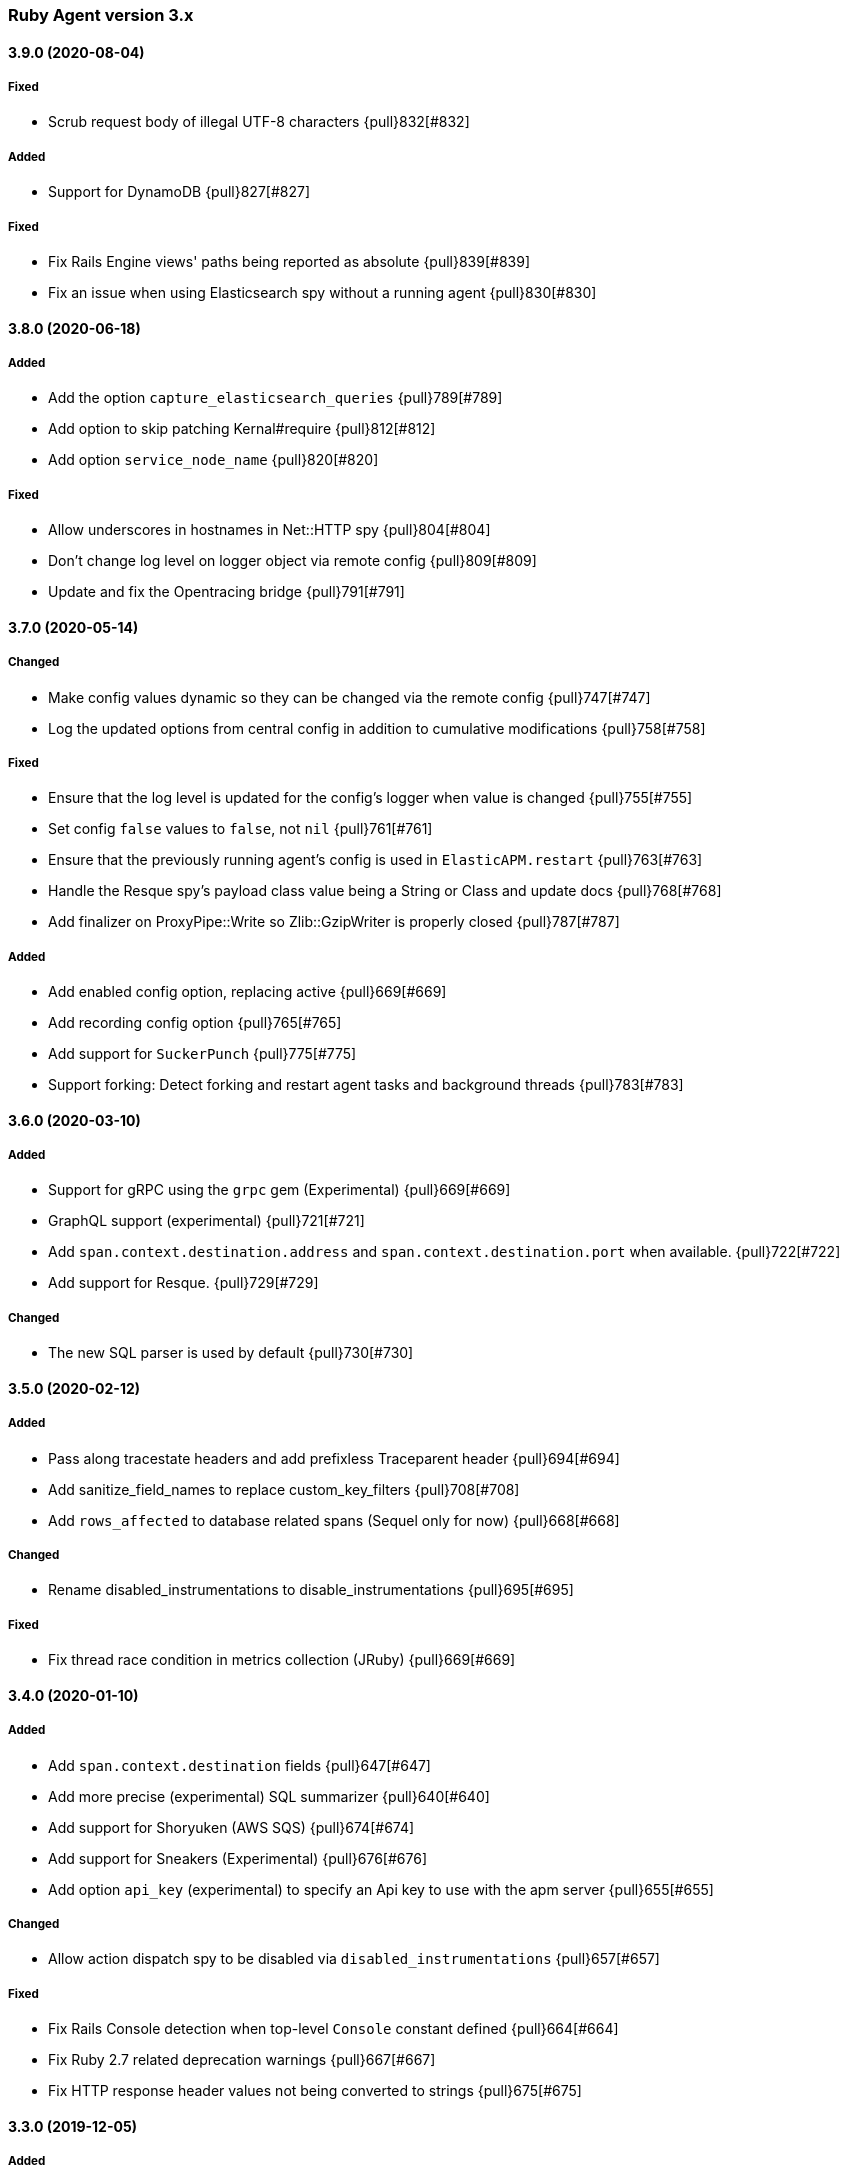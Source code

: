 ifdef::env-github[]
NOTE: Release notes are best read in our documentation at
https://www.elastic.co/guide/en/apm/agent/ruby/current/release-notes.html[elastic.co]
endif::[]

////
[[release-notes-x.x.x]]
==== x.x.x (YYYY-MM-DD)

[float]
===== Breaking changes
- Breaking change

[float]
===== Deprecated
- Deprecation {pull}2526[#2526]

[float]
===== Added
- Feature {pull}2526[#2526]

[float]
===== Changed
- Change {pull}2526[#2526]

[float]
===== Fixed
- Fix {pull}2526[#2526]

[float]
[[unreleased]]
==== Unreleased
////

[[release-notes-3.x]]
=== Ruby Agent version 3.x

[[release-notes-3.9.0]]
==== 3.9.0 (2020-08-04)

[float]
===== Fixed
- Scrub request body of illegal UTF-8 characters {pull}832[#832]

[float]
===== Added

- Support for DynamoDB {pull}827[#827]

[float]
===== Fixed

- Fix Rails Engine views' paths being reported as absolute {pull}839[#839]
- Fix an issue when using Elasticsearch spy without a running agent {pull}830[#830]

[[release-notes-3.8.0]]
==== 3.8.0 (2020-06-18)

[float]
===== Added

- Add the option `capture_elasticsearch_queries` {pull}789[#789]
- Add option to skip patching Kernal#require {pull}812[#812]
- Add option `service_node_name` {pull}820[#820]

[float]
===== Fixed

- Allow underscores in hostnames in Net::HTTP spy {pull}804[#804]
- Don't change log level on logger object via remote config {pull}809[#809]
- Update and fix the Opentracing bridge {pull}791[#791]

[[release-notes-3.7.0]]
==== 3.7.0 (2020-05-14)

[float]
===== Changed

- Make config values dynamic so they can be changed via the remote config {pull}747[#747]
- Log the updated options from central config in addition to cumulative modifications {pull}758[#758]

[float]
===== Fixed

- Ensure that the log level is updated for the config's logger when value is changed {pull}755[#755]
- Set config `false` values to `false`, not `nil` {pull}761[#761]
- Ensure that the previously running agent's config is used in `ElasticAPM.restart` {pull}763[#763]
- Handle the Resque spy's payload class value being a String or Class and update docs {pull}768[#768]
- Add finalizer on ProxyPipe::Write so Zlib::GzipWriter is properly closed {pull}787[#787]

[float]
===== Added

- Add enabled config option, replacing active {pull}669[#669]
- Add recording config option {pull}765[#765]
- Add support for `SuckerPunch` {pull}775[#775]
- Support forking: Detect forking and restart agent tasks and background threads {pull}783[#783]

[[release-notes-3.6.0]]
==== 3.6.0 (2020-03-10)

[float]
===== Added

- Support for gRPC using the `grpc` gem (Experimental) {pull}669[#669]
- GraphQL support (experimental) {pull}721[#721]
- Add `span.context.destination.address` and `span.context.destination.port` when available. {pull}722[#722]
- Add support for Resque. {pull}729[#729]

[float]
===== Changed

- The new SQL parser is used by default {pull}730[#730]

[[release-notes-3.5.0]]
==== 3.5.0 (2020-02-12)

[float]
===== Added

- Pass along tracestate headers and add prefixless Traceparent header {pull}694[#694]
- Add sanitize_field_names to replace custom_key_filters {pull}708[#708]
- Add `rows_affected` to database related spans (Sequel only for now) {pull}668[#668]

[float]
===== Changed

- Rename disabled_instrumentations to disable_instrumentations {pull}695[#695]

[float]
===== Fixed

- Fix thread race condition in metrics collection (JRuby) {pull}669[#669]

[[release-notes-3.4.0]]
==== 3.4.0 (2020-01-10)

[float]
===== Added

- Add `span.context.destination` fields {pull}647[#647]
- Add more precise (experimental) SQL summarizer {pull}640[#640]
- Add support for Shoryuken (AWS SQS) {pull}674[#674]
- Add support for Sneakers (Experimental) {pull}676[#676]
- Add option `api_key` (experimental) to specify an Api key to use with the apm server {pull}655[#655]

[float]
===== Changed

- Allow action dispatch spy to be disabled via `disabled_instrumentations` {pull}657[#657]

[float]
===== Fixed

- Fix Rails Console detection when top-level `Console` constant defined {pull}664[#664]
- Fix Ruby 2.7 related deprecation warnings {pull}667[#667]
- Fix HTTP response header values not being converted to strings {pull}675[#675]

[[release-notes-3.3.0]]
==== 3.3.0 (2019-12-05)

[float]
===== Added

- Add option `disable_metrics` {pull}625[#625]

[float]
===== Fixed

- Make Filters thread-safe {pull}624[#624]
- Omit passwords in outgoing urls {pull}629[#629]
- Add missing mutex to Counter metrics {pull}636[#636]
- Correct span context collection name for Mongo getMore commands {pull}637[#637]

[[release-notes-3.2.0]]
==== 3.2.0 (2019-11-19)

[float]
===== Added

- Add Grape support. {pull}562[#562]
- Add Breakdown Metrics {pull}526[#526]

[float]
===== Changes

- Set remote_addr to immediate socket {pull}615[#615]

[float]
===== Fixed

- Fixed pulling config from Kibana {pull}594[#594]
- Fixed a bug where the agent would alter the original cookies hash {pull}616[#616]

[[release-notes-3.1.0]]
==== 3.1.0 (2019-10-21)

[float]
===== Added

- Add `ElasticAPM::Sinatra.start` API. {pull}556[#566]

[float]
===== Changes

- Log 404s from CentralConfig on debug level {pull}553[#553]

[float]
===== Fixed

- Fix Central Config url path {pull}578[#578]

[[release-notes-3.0.0]]
==== 3.0.0 (2019-10-08)

[float]
===== Breaking Changes

The following changes are breaking, as they may change the way data is grouped or shown in Kibana or how your app
defines agent settings.

- Decrease stack_trace_limit to 50 {pull}515[#515]
- Errors' `message` no longer include their `type` {pull}323[#323]
- External request spans now have type `external.http.{library}` {pull}514[#514]
- Durations are measured using monotonic time {pull}550[#550]
- Rename set_tag to set_label {pull}543[#543]
- Rename disabled_spies to disabled_instrumentations {pull}539[#539]

[[release-notes-2.x]]
=== Ruby Agent version 2.x

[[release-notes-2.12.0]]
==== 2.12.0 (2019-10-01)

[float]
===== Changed

- `disabled_spies` renamed to `disabled_instrumentations` with fallback {pull}539[#539]
- Rename `set_tag` to `set_label` and deprecate `set_tag` {pull}543[#543]
- Allow non-String label values {pull}543[#543]

[float]
===== Fixed

- Handles a case where stacktrace frames are empty {pull}538[#538]

[float]
===== Deprecated

- Deprecate `set_tag` {pull}543[#543]

[[release-notes-2.11.0]]
==== 2.11.0 (2019-09-23)

[float]
===== Added

- Add `Rails` module with `#start` method to run Rails setup explicitly {pull}522[#522]
- Support for log/trace correlation {pull}527[#527]

[float]
===== Changed

- Split dot-separated `span.type` into `.type`, `.subtype` and `.action` (auto-upgrades dot style) {pull}531[#531]

[[release-notes-2.10.1]]
==== 2.10.1

[float]
===== Fixed

- Fixed loading options from a config file specified by `ELASTIC_APM_CONFIG_FILE` {pull}518[#518]
- Fixed an issue with CentralConfig polling not starting {pull}525[#525]

[float]
===== Added

- Support for chained exceptions {pull}488[#488]

[[release-notes-2.10.0]]
==== 2.10.0

[float]
===== Added

- Add Ruby specific metrics {pull}437[#437]
- Support for APM Agent Configuration via Kibana {pull}464[#464]
- Change span name format and add command to context's db.statement for `MongoSpy` {pull}488[#488]

[float]
===== Changed

- `ElasticAPM.report` and `ElasticAPM.report_message` return the string ID of the generated `Error` objects {pull}507[#507]

[[release-notes-2.9.1]]
==== 2.9.1 (2019-06-28)

[float]
===== Fixed

- Use system CA certificate if none is specified {pull}460[#460]

[[release-notes-2.9.0]]
==== 2.9.0 (2019-06-25)

[float]
===== Security

- **NB:** If you are using a custom CA cert via `server_ca_cert`, versions of the agent prior to 2.9.0 may not have validated the certificate of APM Server correctly.

[float]
===== Added

- Add `transaction.type` to errors {pull}434[#434]
- Add cookies to `request.cookies` {pull}448[#448]

[float]
===== Fixed

- Fix support for older versions of Http.rb {pull}438[#438]
- Strip `Cookie` and `Set-Cookie` from headers {pull}448[#448]
- Fix disabling SSL verification {pull}449[#449]

[[release-notes-2.8.1]]
==== 2.8.1 (2019-05-29)

[float]
===== Fixed

- Database statements are properly truncated {pull}431[#431]

[[release-notes-2.8.0]]
==== 2.8.0 (2019-05-20)

[float]
===== Added

- The option `stack_trace_limit` {pull}424[#424]

[float]
===== Changed

- Use standardized User-Agent {pull}419[#419]

[float]
===== Fixed

- `error.culprit` is properly truncated to 1024 characters {pull}418[#418]
- Force convert `transaction.context.response.status_code` to integer {pull}423[#423]

[[release-notes-2.7.0]]
==== 2.7.0 (2019-05-07)

[float]
===== Added

- Added `disable_start_message` for those wanting complete silence on boot {pull}397[#397]

[float]
===== Changed

- Attempt to strip secrets from `request.env` {pull}410[#410]

[float]
===== Fixed

- Rewritten most of the internal transport code, streaming events to APM Server {pull}372[#372]
- Re-added `default_tags` {pull}395[#395]
- A bug in the Faraday spy when disabling the Net::HTTP spy {pull}396[#396]
- Fix disabling the ActionDispatch spy {pull}399[#399]

[[release-notes-2.6.1]]
==== 2.6.1 (2019-03-28)

[float]
===== Fixed

- Setting `config_file` via `ELASTIC_APM_CONFIG_FILE` {pull}363[#363]
- Stopping the Metrics collector when it is disabled {pull}357[#357]
- HTTP proxy settings can now be set by ENV variable {pull}367[#367]

[[release-notes-2.6.0]]
==== 2.6.0 (2019-03-19)

[float]
===== Deprecated

- `ElasticAPM.build_context` now takes two keyword arguments instead of a single, normal argument. https://www.elastic.co/guide/en/apm/agent/ruby/2.x/api.html#api-agent-build-context[Docs].
- The option `capture_body` has a string value instead of boolean. https://www.elastic.co/guide/en/apm/agent/ruby/2.x/configuration.html#config-capture-body[Docs].

Both APIs are backwards compatible with fallbacks and deprecation warnings, scheduled for removal in next major release.

[float]
===== Added

- Configuration options to use an HTTP proxy {pull}352[#352]

[float]
===== Changed

- Errors get their own contexts, perhaps leading to slightly different (but more correct) results. {pull}335[#335]
- The agent no longer starts automatically inside Rails' console {pull}343[#343]

[float]
===== Fixed

- Fixed reading available memory on older Linux kernels {pull}351[#351]
- Don't apply filters to original response headers {pull}354[#354]

[[release-notes-2.5.0]]
==== 2.5.0 (2019-03-01)

[float]
===== Added

- Added the option `active` that will prevent the agent from starting if set to `false` {pull}338[#338]

[float]
===== Fixed

- Fix error with `capture_body` and nested request bodies {pull}339[#339]

[[release-notes-2.4.0]]
==== 2.4.0 (2019-02-27)

[float]
===== Added

- Added option to specify a custom server CA certificate {pull}315[#315]

[float]
===== Changed

- **NB:** Default value of option `capture_body` flipped to `false` to align with other agents. Set `capture_body: true` in your configuration to get them back. {pull}324[#324]

[float]
===== Fixed

- Reading CPU stats from `/proc/stat` on RHEL {pull}312[#312]
- Change TraceContext to differentiate between `id` and `parent_id` {pull}326[#326]
- `capture_body` will now force encode text bodies to utf-8 when possible {pull}332[#332]

[[release-notes-2.3.1]]
==== 2.3.1 (2019-01-31)

[float]
===== Added

- Read container info from Docker or Kupernetes {pull}303[#303]

[float]
===== Fixed

- Fix logging exceptions when booting via Railtie {pull}306[#306]

[[release-notes-2.3.0]]
==== 2.3.0 (2019-01-29)

[float]
===== Added

- Support for Metrics {pull}276[#276]

[[release-notes-2.2.0]]
==== 2.2.0 (2019-01-22)

[float]
===== Added

- Support for https://opentracing.io[OpenTracing] {pull}273[#273]
- Add capture\_\* options {pull}279[#279]
- Evaluate the config file as ERB {pull}288[#288]

[float]
===== Changed

- Rename `Traceparent` object to `TraceContext` {pull}271[#271]

[float]
===== Fixed

- An issue where Spans would not get Stacktraces attached {pull}282[#282]
- Skip `caller` unless needed {pull}287[#287]

[[release-notes-2.1.2]]
==== 2.1.2 (2018-12-07)

[float]
===== Fixed

- Fix truncation of `transaction.request.url` values {pull}267[#267]
- Fix Faraday calls with `url_prefix` {pull}263[#263]
- Force `span.context.http.status_code` to be an integer

[[release-notes-2.1.1]]
==== 2.1.1 (2018-12-04)

[float]
===== Fixed

- Set traceparent span.id to transaction id when span is missing {pull}261[#261]

[[release-notes-2.1.0]]
==== 2.1.0 (2018-12-04)

[float]
===== Added

- Support for Faraday {pull}249[#249]

[float]
===== Fixed

- Truncate keyword fields to 1024 chars {pull}240[#240]
- Lazy boot worker threads on first event. Fixes apps using Puma's `preload_app!` {pull}239[#239]
- Fix missing `disable_send` implementation {pull}257[#257]
- Add warnings for invalid config options {pull}254[#254]

[[release-notes-2.0.1]]
==== 2.0.1 (2018-11-15)

[float]
===== Fixed

- Stop sending `span.start` {pull}234[#234]

[[release-notes-2.0.0]]
==== 2.0.0 (2018-11-14)

Version adds support for APM Server 6.5 and needs at least that.

[float]
===== Added

- Support for APM Server 6.5 (Intake v2)
- Support for Distributed Tracing (beta)
- Support for RUM Agent correlation (Distributed Tracing)
- Support for https://github.com/httprb/http[HTTP.rb] (Instrumentation + Distributed Tracing)

[float]
===== Changed

- Custom instrumentation APIs {pull}209[#209]
- Tag keys will convert disallowed chars to `_`
- Default log level changed to `info`
- Laxed version requirement of concurrent-ruby
- Change `log_level` to only concern agent log

[float]
===== Deprecated

*APIs:*

- `ElasticAPM.transaction`
- `ElasticAPM.span`

*Options:*

- `compression_level`
- `compression_minimum_size`
- `debug_http`
- `debug_transactions`
- `flush_interval`
- `http_open_timeout`
- `http_read_timeout`
- `enabled_environments`
- `disable_environment_warning`

Some options that used to take a certain unit for granted now expects explicit units – but will fall back to old default.

[float]
===== Removed

- Support for APM Server versions prior to 6.5.
- Support for Ruby 2.2 (eol)

[[release-notes-1.x]]
=== Ruby Agent version 1.x

[[release-notes-1.1.0]]
==== 1.1.0 (2018-09-07)

[float]
===== Added

- Rake task instrumentation {pull}192[#192]
- `default_tags` option {pull}183[#183]

[float]
===== Fixed

- Fallback from missing JRUBY_VERSION {pull}180[#180]

[[release-notes-1.0.2]]
==== 1.0.2 (2018-09-07)

Should've been a minor release -- see 1.1.0

[[release-notes-1.0.1]]
==== 1.0.1 (2018-07-30)

[float]
===== Fixed

- Fixed internal LRU cache to be threadsafe {pull}178[#178]

[[release-notes-1.0.0]]
==== 1.0.0 (2018-06-29)

[float]
===== Added

- Added config.disable_send {pull}156[#156]

[float]
===== Changed

- Set the default `span_frame_min_duration` to 5ms

[float]
===== Fixed

- Fixed some Elasticsearch spans not validating JSON Schema {pull}157[#157]

[[release-notes-0.x]]
=== Ruby Agent version 0.x

[[release-notes-0.8.0]]
==== 0.8.0 (2018-06-13)

[float]
===== Added

- Added an option to disable metrics collection {pull}145[#145]
- Filters can cancel the entire payload by returning `nil` {pull}148[#148]
- Added `ENV` version of the logging options {pull}146[#146]
- Added `config.ignore_url_patterns` {pull}151[#151]

[float]
===== Changed

- Use concurrent-ruby's TimerTask instead of `Thread#sleep`. Adds dependency on `concurrent-ruby`. {pull}141[#141]

[float]
===== Fixed

- Remove newline on `hostname`
- Fixed ActionMailer spans renaming their transaction

[[release-notes-0.7.4]]
==== 0.7.4 - 2018-06-07

Beginning of this document

[float]
===== Fixed

- Fix overwriting custom logger with Rails'
